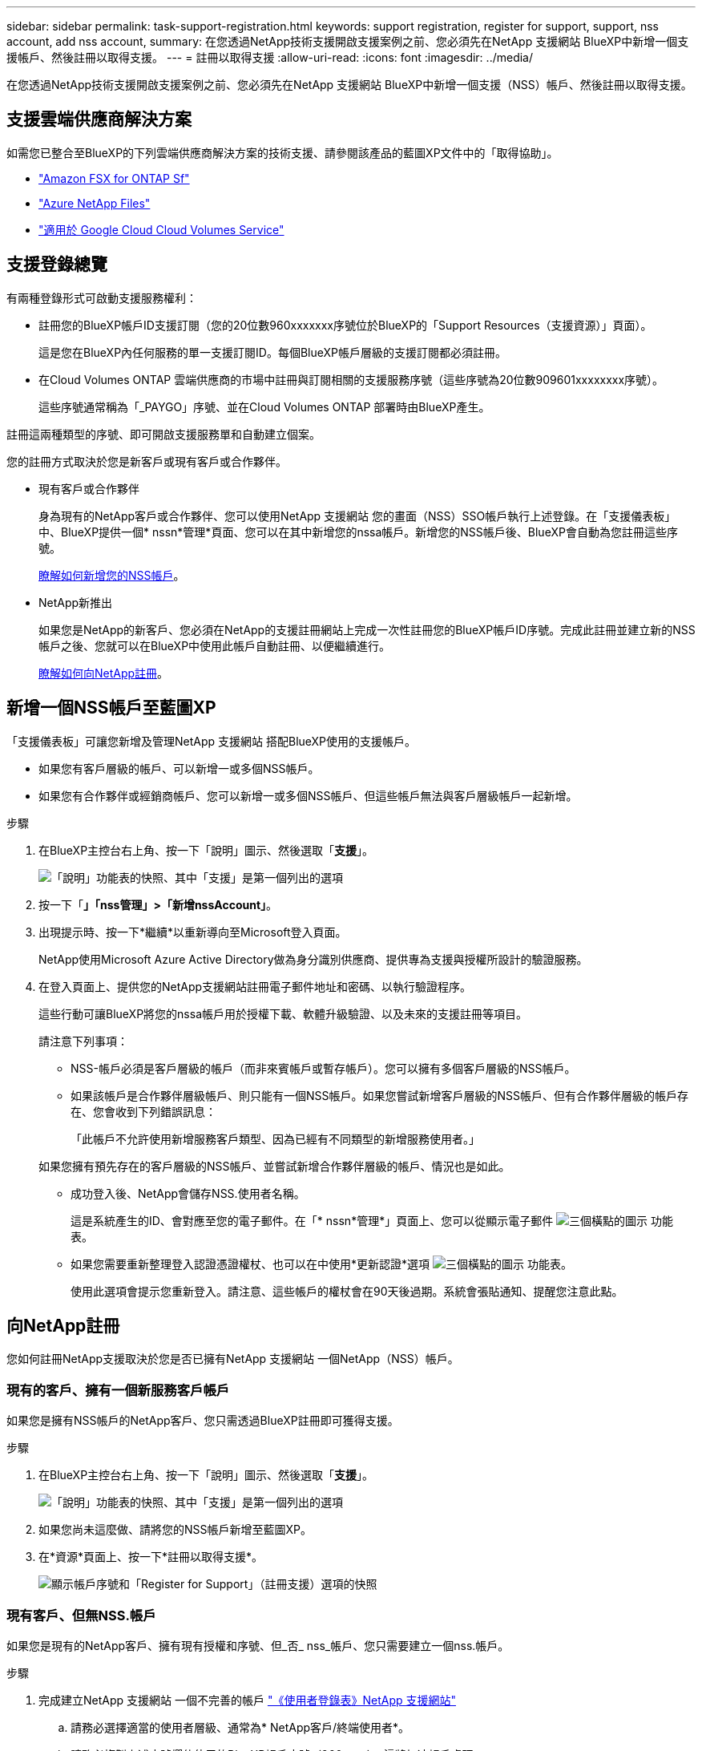 ---
sidebar: sidebar 
permalink: task-support-registration.html 
keywords: support registration, register for support, support, nss account, add nss account, 
summary: 在您透過NetApp技術支援開啟支援案例之前、您必須先在NetApp 支援網站 BlueXP中新增一個支援帳戶、然後註冊以取得支援。 
---
= 註冊以取得支援
:allow-uri-read: 
:icons: font
:imagesdir: ../media/


在您透過NetApp技術支援開啟支援案例之前、您必須先在NetApp 支援網站 BlueXP中新增一個支援（NSS）帳戶、然後註冊以取得支援。



== 支援雲端供應商解決方案

如需您已整合至BlueXP的下列雲端供應商解決方案的技術支援、請參閱該產品的藍圖XP文件中的「取得協助」。

* link:https://docs.netapp.com/us-en/bluexp-fsx-ontap/start/concept-fsx-aws.html#getting-help["Amazon FSX for ONTAP Sf"^]
* link:https://docs.netapp.com/us-en/bluexp-azure-netapp-files/concept-azure-netapp-files.html#getting-help["Azure NetApp Files"^]
* link:https://docs.netapp.com/us-en/bluexp-cloud-volumes-service-gcp/concept-cvs-gcp.html#getting-help["適用於 Google Cloud Cloud Volumes Service"^]




== 支援登錄總覽

有兩種登錄形式可啟動支援服務權利：

* 註冊您的BlueXP帳戶ID支援訂閱（您的20位數960xxxxxxx序號位於BlueXP的「Support Resources（支援資源）」頁面）。
+
這是您在BlueXP內任何服務的單一支援訂閱ID。每個BlueXP帳戶層級的支援訂閱都必須註冊。

* 在Cloud Volumes ONTAP 雲端供應商的市場中註冊與訂閱相關的支援服務序號（這些序號為20位數909601xxxxxxxx序號）。
+
這些序號通常稱為「_PAYGO」序號、並在Cloud Volumes ONTAP 部署時由BlueXP產生。



註冊這兩種類型的序號、即可開啟支援服務單和自動建立個案。

您的註冊方式取決於您是新客戶或現有客戶或合作夥伴。

* 現有客戶或合作夥伴
+
身為現有的NetApp客戶或合作夥伴、您可以使用NetApp 支援網站 您的畫面（NSS）SSO帳戶執行上述登錄。在「支援儀表板」中、BlueXP提供一個* nssn*管理*頁面、您可以在其中新增您的nssa帳戶。新增您的NSS帳戶後、BlueXP會自動為您註冊這些序號。

+
<<新增一個NSS帳戶至藍圖XP,瞭解如何新增您的NSS帳戶>>。

* NetApp新推出
+
如果您是NetApp的新客戶、您必須在NetApp的支援註冊網站上完成一次性註冊您的BlueXP帳戶ID序號。完成此註冊並建立新的NSS帳戶之後、您就可以在BlueXP中使用此帳戶自動註冊、以便繼續進行。

+
<<向NetApp註冊,瞭解如何向NetApp註冊>>。





== 新增一個NSS帳戶至藍圖XP

「支援儀表板」可讓您新增及管理NetApp 支援網站 搭配BlueXP使用的支援帳戶。

* 如果您有客戶層級的帳戶、可以新增一或多個NSS帳戶。
* 如果您有合作夥伴或經銷商帳戶、您可以新增一或多個NSS帳戶、但這些帳戶無法與客戶層級帳戶一起新增。


.步驟
. 在BlueXP主控台右上角、按一下「說明」圖示、然後選取「*支援*」。
+
image:https://raw.githubusercontent.com/NetAppDocs/bluexp-family/main/media/screenshot-help-support.png["「說明」功能表的快照、其中「支援」是第一個列出的選項"]

. 按一下「*」「nss管理」>「新增nssAccount」*。
. 出現提示時、按一下*繼續*以重新導向至Microsoft登入頁面。
+
NetApp使用Microsoft Azure Active Directory做為身分識別供應商、提供專為支援與授權所設計的驗證服務。

. 在登入頁面上、提供您的NetApp支援網站註冊電子郵件地址和密碼、以執行驗證程序。
+
這些行動可讓BlueXP將您的nssa帳戶用於授權下載、軟體升級驗證、以及未來的支援註冊等項目。

+
請注意下列事項：

+
** NSS-帳戶必須是客戶層級的帳戶（而非來賓帳戶或暫存帳戶）。您可以擁有多個客戶層級的NSS帳戶。
** 如果該帳戶是合作夥伴層級帳戶、則只能有一個NSS帳戶。如果您嘗試新增客戶層級的NSS帳戶、但有合作夥伴層級的帳戶存在、您會收到下列錯誤訊息：
+
「此帳戶不允許使用新增服務客戶類型、因為已經有不同類型的新增服務使用者。」

+
如果您擁有預先存在的客戶層級的NSS帳戶、並嘗試新增合作夥伴層級的帳戶、情況也是如此。

** 成功登入後、NetApp會儲存NSS.使用者名稱。
+
這是系統產生的ID、會對應至您的電子郵件。在「* nssn*管理*」頁面上、您可以從顯示電子郵件 image:https://raw.githubusercontent.com/NetAppDocs/bluexp-family/main/media/icon-nss-menu.png["三個橫點的圖示"] 功能表。

** 如果您需要重新整理登入認證憑證權杖、也可以在中使用*更新認證*選項 image:https://raw.githubusercontent.com/NetAppDocs/bluexp-family/main/media/icon-nss-menu.png["三個橫點的圖示"] 功能表。
+
使用此選項會提示您重新登入。請注意、這些帳戶的權杖會在90天後過期。系統會張貼通知、提醒您注意此點。







== 向NetApp註冊

您如何註冊NetApp支援取決於您是否已擁有NetApp 支援網站 一個NetApp（NSS）帳戶。



=== 現有的客戶、擁有一個新服務客戶帳戶

如果您是擁有NSS帳戶的NetApp客戶、您只需透過BlueXP註冊即可獲得支援。

.步驟
. 在BlueXP主控台右上角、按一下「說明」圖示、然後選取「*支援*」。
+
image:https://raw.githubusercontent.com/NetAppDocs/bluexp-family/main/media/screenshot-help-support.png["「說明」功能表的快照、其中「支援」是第一個列出的選項"]

. 如果您尚未這麼做、請將您的NSS帳戶新增至藍圖XP。
. 在*資源*頁面上、按一下*註冊以取得支援*。
+
image:https://raw.githubusercontent.com/NetAppDocs/bluexp-family/main/media/screenshot-register-support.png["顯示帳戶序號和「Register for Support」（註冊支援）選項的快照"]





=== 現有客戶、但無NSS.帳戶

如果您是現有的NetApp客戶、擁有現有授權和序號、但_否_ nss_帳戶、您只需要建立一個nss.帳戶。

.步驟
. 完成建立NetApp 支援網站 一個不完善的帳戶 https://mysupport.netapp.com/site/user/registration["《使用者登錄表》NetApp 支援網站"^]
+
.. 請務必選擇適當的使用者層級、通常為* NetApp客戶/終端使用者*。
.. 請務必複製上述序號欄位使用的BlueXP帳戶序號（960xxxx）。這將加速帳戶處理。






=== NetApp全新推出

如果您是NetApp的新客戶、而且您沒有新的NSS帳戶、請依照下列每個步驟操作。

.步驟
. 在BlueXP主控台右上角、按一下「說明」圖示、然後選取「*支援*」。
+
image:https://raw.githubusercontent.com/NetAppDocs/bluexp-family/main/media/screenshot-help-support.png["「說明」功能表的快照、其中「支援」是第一個列出的選項"]

. 從「Support Registration（支援註冊）」頁面找到您的帳戶ID序號。
+
image:https://raw.githubusercontent.com/NetAppDocs/bluexp-family/main/media/screenshot-serial-number.png["「說明」功能表的快照、其中「支援」是第一個列出的選項"]

. 瀏覽至 https://register.netapp.com["NetApp的支援註冊網站"^] 並選擇*我不是NetApp註冊客戶*。
. 填寫必填欄位（紅色星號）。
. 在*產品系列*欄位中、選取* Cloud Manager*、然後選取適用的帳單供應商。
. 複製上述步驟2的帳戶序號、完成安全性檢查、然後確認您已閱讀NetApp的全球資料隱私權政策。
+
系統會立即將電子郵件傳送至提供的信箱、以完成此安全交易。如果驗證電子郵件在幾分鐘內未送達、請務必檢查您的垃圾郵件資料夾。

. 確認電子郵件中的行動。
+
確認將您的申請提交給NetApp、並建議您建立NetApp 支援網站 一個申請表。

. 完成建立NetApp 支援網站 一個不完善的帳戶 https://mysupport.netapp.com/site/user/registration["《使用者登錄表》NetApp 支援網站"^]
+
.. 請務必選擇適當的使用者層級、通常為* NetApp客戶/終端使用者*。
.. 請務必複製上述序號欄位使用的帳戶序號（960xxxx）。這將加速帳戶處理。




.完成後
在此過程中、NetApp應與您聯絡。這是新使用者的一次性就職練習。

一旦擁有NetApp 支援網站 您的不二帳戶、您就可以瀏覽至BlueXP、新增此新的NSS-帳戶以供日後登錄。
